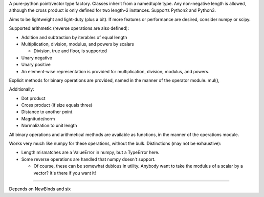 
A pure-python point/vector type factory. Classes inherit from a namedtuple
type. Any non-negative length is allowed, although the cross product is only
defined for two length-3 instances. Supports Python2 and Python3.

Aims to be lightweight and light-duty (plus a bit). If more features or
performance are desired, consider numpy or scipy.

Supported arithmetic (reverse operations are also defined):

- Addition and subtraction by iterables of equal length
- Multiplication, division, modulus, and powers by scalars

  + Division, true and floor, is supported

- Unary negative
- Unary positive

- An element-wise representation is provided for multiplication, division,
  modulus, and powers.

Explicit methods for binary operations are provided, named in the manner of
the operator module. mul(),

Additionally:

- Dot product
- Cross product (if size equals three)
- Distance to another point
- Magnitude/norm
- Normalization to unit length

All binary operations and arithmetical methods are available as functions,
in the manner of the operations module.

Works very much like numpy for these operations, without the bulk.
Distinctions (may not be exhaustive):

- Length mismatches are a ValueError in numpy, but a TypeError here.
- Some reverse operations are handled that numpy doesn't support.

  + Of course, these can be somewhat dubious in utility. Anybody want to
    take the modulus of a scalar by a vector? It's there if you want it!

----

Depends on NewBinds and six
